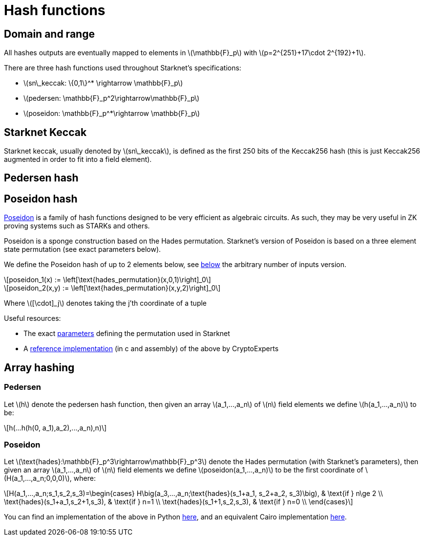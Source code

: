[id="hash_functions"]
= Hash functions
:stem: latexmath

[id="domain_and_range"]
== Domain and range

All hashes outputs are eventually mapped to elements in stem:[$\mathbb{F}_p$] with stem:[$p=2^{251}+17\cdot 2^{192}+1$].

There are three hash functions used throughout Starknet's specifications:

* stem:[$sn\_keccak: \{0,1\}^* \rightarrow \mathbb{F}_p$]
* stem:[$pedersen: \mathbb{F}_p^2\rightarrow\mathbb{F}_p$]
* stem:[$poseidon: \mathbb{F}_p^*\rightarrow \mathbb{F}_p$]

[id="starknet_keccak"]
== Starknet Keccak

Starknet keccak, usually denoted by stem:[$sn\_keccak$], is defined as the first 250 bits of the Keccak256 hash (this is just Keccak256 augmented
in order to fit into a field element).

[id="pedersen_hash"]
== Pedersen hash



[id="poseidon_hash"]
== Poseidon hash

link:https://www.poseidon-hash.info/[Poseidon] is a family of hash functions designed to be very efficient as algebraic circuits. As such, they may be very useful in ZK proving systems such as STARKs and others.

Poseidon is a sponge construction based on the Hades permutation. Starknet's version of Poseidon is based on a three element state permutation (see exact parameters below).

We define the Poseidon hash of up to 2 elements below, see xref:#poseidon_array_hash[below] the arbitrary number of inputs version.

[stem]
++++
poseidon_1(x) := \left[\text{hades_permutation}(x,0,1)\right]_0
++++


[stem]
++++
poseidon_2(x,y) := \left[\text{hades_permutation}(x,y,2)\right]_0
++++

Where latexmath:[[\cdot\]_j] denotes taking the j'th coordinate of a tuple

Useful resources:

* The exact link:https://github.com/starkware-industries/poseidon/blob/main/poseidon3.txt[parameters] defining the permutation used in Starknet
* A link:https://github.com/CryptoExperts/poseidon[reference implementation] (in c and assembly) of the above by CryptoExperts


[id="array_hashing"]
== Array hashing

[id="pedersen_array_hash"]
=== Pedersen

Let stem:[$h$] denote the pedersen hash function, then given an array stem:[$a_1,...,a_n$] of stem:[$n$] field elements
we define stem:[$h(a_1,...,a_n)$] to be:

[stem]
++++
h(...h(h(0, a_1),a_2),...,a_n),n)
++++

[id="poseidon_array_hash"]
=== Poseidon

Let stem:[$\text{hades}:\mathbb{F}_p^3\rightarrow\mathbb{F}_p^3$] denote the Hades permutation (with Starknet's parameters), then given an array stem:[$a_1,...,a_n$] of stem:[$n$] field elements
we define stem:[$poseidon(a_1,...,a_n)$] to be the first coordinate of stem:[$H(a_1,...,a_n;0,0,0)$], where:

[stem]
++++
H(a_1,...,a_n;s_1,s_2,s_3)=\begin{cases}
H\big(a_3,...,a_n;\text{hades}(s_1+a_1, s_2+a_2, s_3)\big), & \text{if  } n\ge 2 \\
\text{hades}(s_1+a_1,s_2+1,s_3), & \text{if  } n=1 \\
\text{hades}(s_1+1,s_2,s_3), & \text{if  } n=0 \\
\end{cases}
++++

You can find an implementation of the above in Python link:https://github.com/starkware-libs/cairo-lang/blob/12ca9e91bbdc8a423c63280949c7e34382792067/src/starkware/cairo/common/poseidon_hash.py#L46[here],
and an equivalent Cairo implementation link:https://github.com/starkware-libs/cairo-lang/blob/12ca9e91bbdc8a423c63280949c7e34382792067/src/starkware/cairo/common/builtin_poseidon/poseidon.cairo#L28[here].

